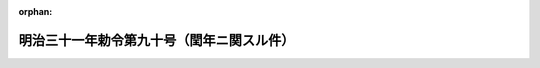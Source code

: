 .. _131IO0000000090_18980511_000000000000000:

:orphan:

==========================================
明治三十一年勅令第九十号（閏年ニ関スル件）
==========================================

.. raw:: html
    
    
    <main id="contentsLaw" class="active">
    <div id="innerDocument" class="active">
    
    
    
    
    <div style="margin-bottom: 12px;">
    <div id="lawTitleNo" style="font-size: 1.067rem; font-weight: bold;" class="_shokanBoxParent">明治三十一年勅令第九十号<div class="_shokanBox"></div>
    <div class="_inyoBox" id="_inyo_"></div>
    </div>
    <div id="lawTitle" style="margin-left: 3rem; font-size: 1.5rem; font-weight: bold; line-height: 1.25em;" class="_shokanBoxParent">
    <span data-xpath="">明治三十一年勅令第九十号（閏年ニ関スル件）</span><div class="_shokanBox" id="_shokan_"><div class="_shokanBtnIcons"></div></div>
    <div class="_inyoBox" id="_inyo_"></div>
    </div>
    </div><section id="MainProvision" class="active MainProvision"><section class="active Paragraph"><div style="text-indent: 1em;" class="_div_ParagraphSentence _shokanBoxParent">
    <span data-xpath="">神武天皇即位紀元年数ノ四ヲ以テ整除シ得ヘキ年ヲ閏年トス但シ紀元年数ヨリ六百六十ヲ減シテ百ヲ以テ整除シ得ヘキモノノ中更ニ四ヲ以テ商ヲ整除シ得サル年ハ平年トス</span><div class="_shokanBox" id="_shokan_"><div class="_shokanBtnIcons"></div></div>
    <div class="_inyoBox" id="_inyo_"></div>
    </div></section></section>
    
    
    
    
    
    </div>
    </main>
    
    
